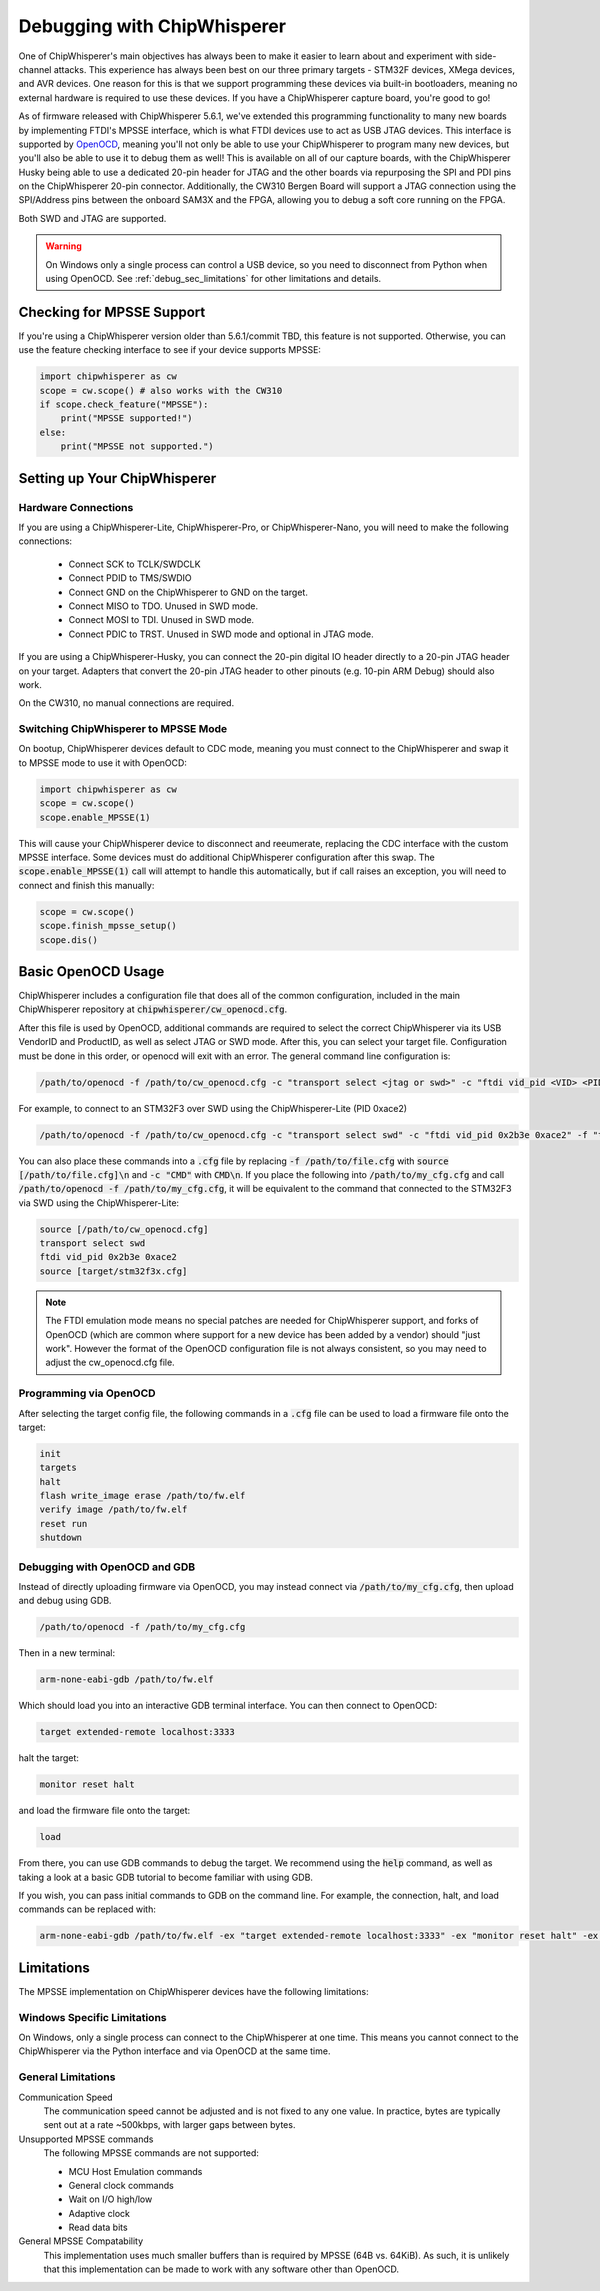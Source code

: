 .. _cwdebugging:

############################
Debugging with ChipWhisperer
############################

One of ChipWhisperer's main objectives has always been to make it easier to learn about and experiment with 
side-channel attacks. This experience has always been best on our three primary targets - STM32F devices,
XMega devices, and AVR devices. One reason for this is that we support programming these devices via built-in
bootloaders, meaning no external hardware is required to use these devices. If you have a ChipWhisperer capture 
board, you're good to go!

As of firmware released with ChipWhisperer 5.6.1, we've extended this programming functionality to many new boards 
by implementing FTDI's MPSSE interface, which is what FTDI devices use to act as USB JTAG devices. This interface 
is supported by `OpenOCD <https://openocd.org/>`_, meaning you'll not only be able to use your ChipWhisperer to program many new devices,
but you'll also be able to use it to debug them as well! This is available on all of our capture boards,
with the ChipWhisperer Husky being able to use a dedicated 20-pin header for JTAG and the other boards via 
repurposing the SPI and PDI pins on the ChipWhisperer 20-pin connector. Additionally, the CW310 Bergen Board will 
support a JTAG connection using the SPI/Address pins between the onboard SAM3X and the FPGA, allowing you to debug a 
soft core running on the FPGA.

Both SWD and JTAG are supported.

.. warning::
    On Windows only a single process can control a USB device, so you need to disconnect from Python when using
    OpenOCD. See :ref:`debug_sec_limitations` for other limitations and details.

**************************
Checking for MPSSE Support
**************************

If you're using a ChipWhisperer version older than 5.6.1/commit TBD, this feature is not supported. Otherwise,
you can use the feature checking interface to see if your device supports MPSSE:

.. code:: python

    import chipwhisperer as cw
    scope = cw.scope() # also works with the CW310
    if scope.check_feature("MPSSE"):
        print("MPSSE supported!")
    else:
        print("MPSSE not supported.")

********************************
Setting up Your ChipWhisperer
********************************

Hardware Connections
====================

If you are using a ChipWhisperer-Lite, ChipWhisperer-Pro, or ChipWhisperer-Nano,
you will need to make the following connections:

  * Connect SCK to TCLK/SWDCLK
  * Connect PDID to TMS/SWDIO
  * Connect GND on the ChipWhisperer to GND on the target.
  * Connect MISO to TDO. Unused in SWD mode.
  * Connect MOSI to TDI. Unused in SWD mode.
  * Connect PDIC to TRST. Unused in SWD mode and optional in JTAG mode.

If you are using a ChipWhisperer-Husky, you can connect the 20-pin digital IO header
directly to a 20-pin JTAG header on your target. Adapters that convert
the 20-pin JTAG header to other pinouts (e.g. 10-pin ARM Debug) should also work.

On the CW310, no manual connections are required.

Switching ChipWhisperer to MPSSE Mode
=====================================

On bootup, ChipWhisperer devices default to CDC mode, meaning
you must connect to the ChipWhisperer and swap it to MPSSE mode
to use it with OpenOCD:

.. code:: python

    import chipwhisperer as cw
    scope = cw.scope()
    scope.enable_MPSSE(1)

This will cause your ChipWhisperer device to disconnect and reeumerate,
replacing the CDC interface with the custom MPSSE interface. Some devices
must do additional ChipWhisperer configuration after this swap. The 
:code:`scope.enable_MPSSE(1)` call will attempt to handle this automatically,
but if call raises an exception, you will need to connect and finish this manually:

.. code:: python

    scope = cw.scope()
    scope.finish_mpsse_setup()
    scope.dis()

*******************
Basic OpenOCD Usage
*******************

ChipWhisperer includes a configuration file that does all of the common configuration,
included in the main ChipWhisperer repository at :code:`chipwhisperer/cw_openocd.cfg`.

After this file is used by OpenOCD, additional commands are required to select the correct 
ChipWhisperer via its USB VendorID and ProductID, as well as select JTAG or SWD mode. After this,
you can select your target file. Configuration must be done in this order, or openocd will exit 
with an error. The general command line configuration is:

.. code:: bash

    /path/to/openocd -f /path/to/cw_openocd.cfg -c "transport select <jtag or swd>" -c "ftdi vid_pid <VID> <PID>" -f "target/my_target.cfg"

For example, to connect to an STM32F3 over SWD using the ChipWhisperer-Lite (PID 0xace2)

.. code:: bash

    /path/to/openocd -f /path/to/cw_openocd.cfg -c "transport select swd" -c "ftdi vid_pid 0x2b3e 0xace2" -f "target/stm32f3x.cfg"

You can also place these commands into a :code:`.cfg` file by replacing :code:`-f /path/to/file.cfg` with :code:`source [/path/to/file.cfg]\n`
and :code:`-c "CMD"` with :code:`CMD\n`. If you place the following into :code:`/path/to/my_cfg.cfg` and
call :code:`/path/to/openocd -f /path/to/my_cfg.cfg`, it will be equivalent to the command that connected to
the STM32F3 via SWD using the ChipWhisperer-Lite:

.. code::

    source [/path/to/cw_openocd.cfg]
    transport select swd
    ftdi vid_pid 0x2b3e 0xace2
    source [target/stm32f3x.cfg]

.. note::
    The FTDI emulation mode means no special patches are needed for ChipWhisperer support, and forks of OpenOCD (which
    are common where support for a new device has been added by a vendor) should "just work". However the format of the
    OpenOCD configuration file is not always consistent, so you may need to adjust the cw_openocd.cfg file.

Programming via OpenOCD
=======================

After selecting the target config file, the following commands in a :code:`.cfg` file can be used to load
a firmware file onto the target:

.. code::

    init
    targets
    halt
    flash write_image erase /path/to/fw.elf
    verify image /path/to/fw.elf
    reset run
    shutdown

Debugging with OpenOCD and GDB
==============================

Instead of directly uploading firmware via OpenOCD, you may instead connect via :code:`/path/to/my_cfg.cfg`,
then upload and debug using GDB.

.. code:: bash

    /path/to/openocd -f /path/to/my_cfg.cfg

Then in a new terminal:

.. code:: bash

    arm-none-eabi-gdb /path/to/fw.elf

Which should load you into an interactive GDB terminal interface. You can then connect to OpenOCD:

.. code::

    target extended-remote localhost:3333

halt the target:

.. code::

    monitor reset halt

and load the firmware file onto the target:

.. code::

    load

From there, you can use GDB commands to debug the target. We recommend using the :code:`help` command,
as well as taking a look at a basic GDB tutorial to become familiar with using GDB.

If you wish, you can pass initial commands to GDB on the command line. For example, the
connection, halt, and load commands can be replaced with:

.. code:: bash

    arm-none-eabi-gdb /path/to/fw.elf -ex "target extended-remote localhost:3333" -ex "monitor reset halt" -ex "load"

.. _debug_sec_limitations:

***********
Limitations
***********

The MPSSE implementation on ChipWhisperer devices have the following limitations:

Windows Specific Limitations
=============================

On Windows, only a single process can connect to the ChipWhisperer at one time. This means you cannot connect to the
ChipWhisperer via the Python interface and via OpenOCD at the same time.

General Limitations
===================

Communication Speed
    The communication speed cannot be adjusted and is not fixed to any one value. In practice,
    bytes are typically sent out at a rate ~500kbps, with larger gaps between bytes.

Unsupported MPSSE commands
    The following MPSSE commands are not supported:

    * MCU Host Emulation commands
    * General clock commands
    * Wait on I/O high/low
    * Adaptive clock
    * Read data bits

General MPSSE Compatability
    This implementation uses much smaller buffers than is required
    by MPSSE (64B vs. 64KiB). As such, it is unlikely that this
    implementation can be made to work with any software other
    than OpenOCD.